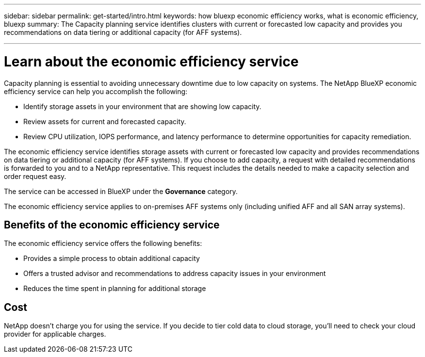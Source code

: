 ---
sidebar: sidebar
permalink: get-started/intro.html
keywords: how bluexp economic efficiency works, what is economic efficiency, bluexp
summary: The Capacity planning service identifies clusters with current or forecasted low capacity and provides you recommendations on data tiering or additional capacity (for AFF systems).

---

= Learn about the economic efficiency service
:hardbreaks:
:icons: font
:imagesdir: ../media/concepts/

[.lead]
Capacity planning is essential to avoiding unnecessary downtime due to low capacity on systems. The NetApp BlueXP economic efficiency service can help you accomplish the following:  

* Identify storage assets in your environment that are showing low capacity.
* Review assets for current and forecasted capacity.
* Review CPU utilization, IOPS performance, and latency performance to determine opportunities for capacity remediation.

The economic efficiency service identifies storage assets with current or forecasted low capacity and provides recommendations on data tiering or additional capacity (for AFF systems). If you choose to add capacity, a request with detailed recommendations is forwarded to you and to a NetApp representative. This request includes the details needed to make a capacity selection and order request easy. 

The service can be accessed in BlueXP under the *Governance* category. 

The economic efficiency service applies to on-premises AFF systems only (including unified AFF and all SAN array systems). 

== Benefits of the economic efficiency service

The economic efficiency service offers the following benefits: 

* Provides a simple process to obtain additional capacity 
* Offers a trusted advisor and recommendations to address capacity issues in your environment
* Reduces the time spent in planning for additional storage

== Cost

NetApp doesn’t charge you for using the service. If you decide to tier cold data to cloud storage, you’ll need to check your cloud provider for applicable charges.

